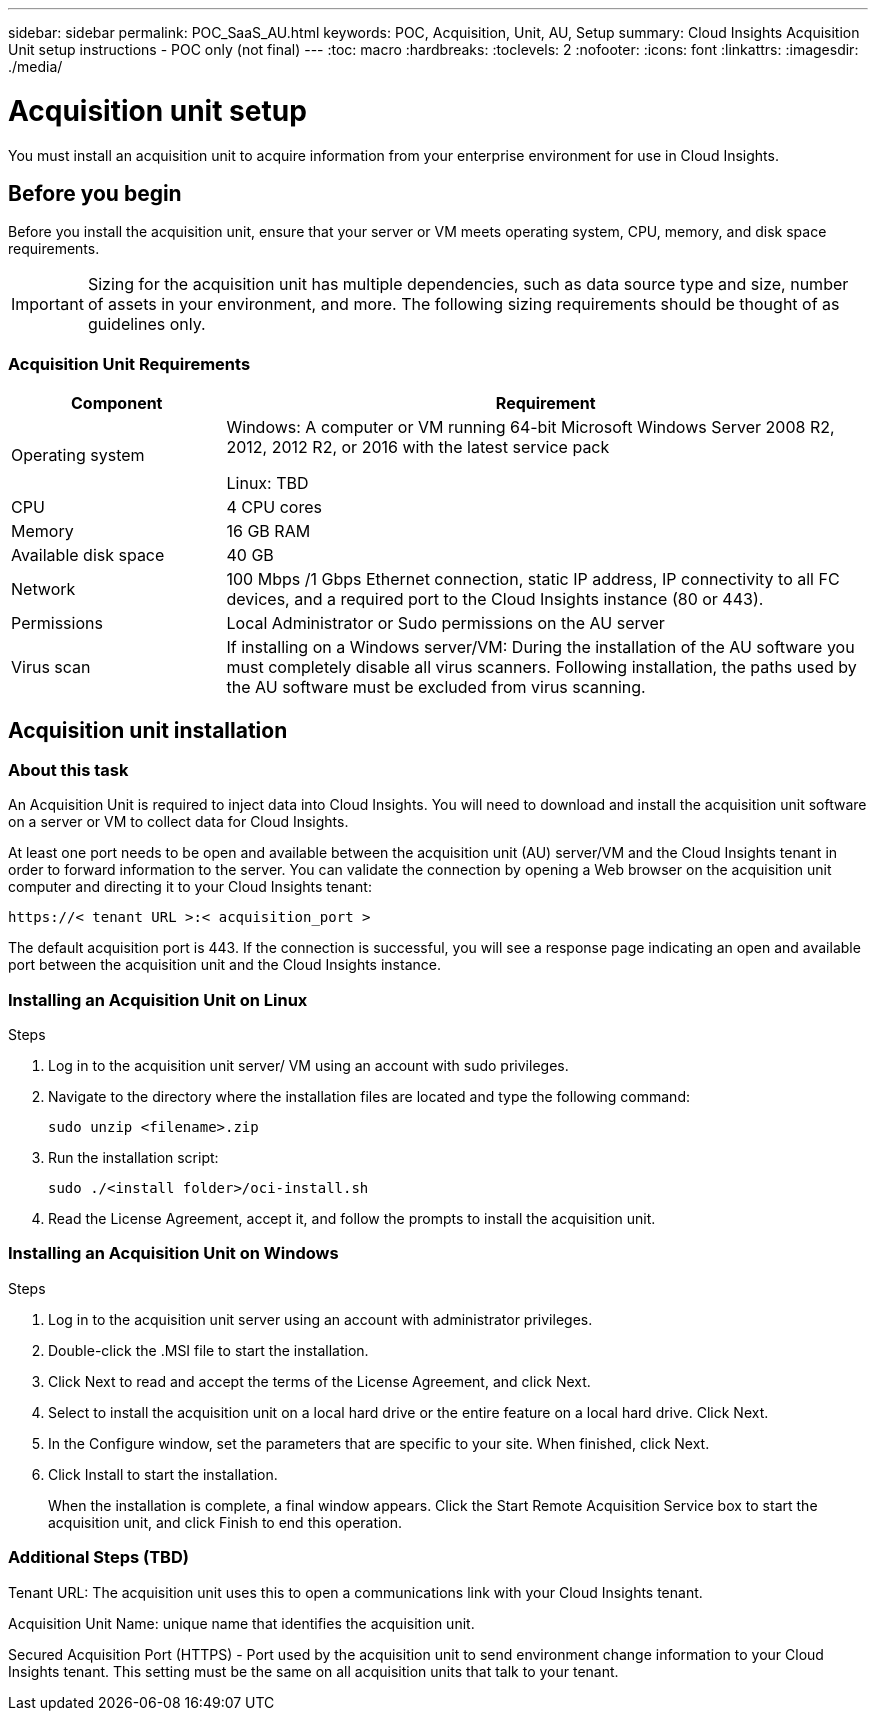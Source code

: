 ---
sidebar: sidebar
permalink: POC_SaaS_AU.html
keywords: POC, Acquisition, Unit, AU, Setup
summary: Cloud Insights Acquisition Unit setup instructions - POC only (not final)
---
:toc: macro
:hardbreaks:
:toclevels: 2
:nofooter:
:icons: font
:linkattrs:
:imagesdir: ./media/

= Acquisition unit setup

[.lead]
You must install an acquisition unit to acquire information from your enterprise environment for use in Cloud Insights.

toc::[]

== Before you begin

Before you install the acquisition unit, ensure that your server or VM meets operating system, CPU, memory, and disk space requirements.

IMPORTANT: Sizing for the acquisition unit has multiple dependencies, such as data source type and size, number of assets in your environment, and more. The following sizing requirements should be thought of as guidelines only.

=== Acquisition Unit Requirements

[cols=2*,options="header",cols="25,75"]
|===
|Component
|Requirement
|Operating system
|Windows: A computer or VM running 64-bit Microsoft Windows Server 2008 R2, 2012, 2012 R2, or 2016 with the latest service pack

Linux: TBD
|CPU
|4 CPU cores
|Memory
|16 GB RAM
|Available disk space
|40 GB
|Network
|100 Mbps /1 Gbps Ethernet connection, static IP address, IP connectivity to all FC devices, and a required port to the Cloud Insights instance (80 or 443).
|Permissions
|Local Administrator or Sudo permissions on the AU server
|Virus scan
|If installing on a Windows server/VM: During the installation of the AU software you must completely disable all virus scanners. Following installation, the paths used by the AU software must be excluded from virus scanning.
|===

== Acquisition unit installation
=== About this task
An Acquisition Unit is required to inject data into Cloud Insights. You will need to download and install the acquisition unit software on a server or VM to collect data for Cloud Insights.


At least one port needs to be open and available between the acquisition unit (AU) server/VM and the Cloud Insights tenant in order to forward information to the server. You can validate the connection by opening a Web browser on the acquisition unit computer and directing it to your Cloud Insights tenant:

 https://< tenant URL >:< acquisition_port >

The default acquisition port is 443. If the connection is successful, you will see a response page indicating an open and available port between the acquisition unit and the Cloud Insights instance.

=== Installing an Acquisition Unit on Linux

.Steps
. Log in to the acquisition unit server/ VM using an account with sudo privileges.
. Navigate to the directory where the installation files are located and type the following command:
+
 sudo unzip <filename>.zip

. Run the installation script:
+
 sudo ./<install folder>/oci-install.sh

. Read the License Agreement, accept it, and follow the prompts to install the acquisition unit.

=== Installing an Acquisition Unit on Windows
.Steps
. Log in to the acquisition unit server using an account with administrator privileges.
. Double-click the .MSI file to start the installation.
. Click Next to read and accept the terms of the License Agreement, and click Next.
. Select to install the acquisition unit on a local hard drive or the entire feature on a local hard drive. Click Next.
. In the Configure window, set the parameters that are specific to your site. When finished, click Next.
. Click Install to start the installation.
+
When the installation is complete, a final window appears. Click the Start Remote Acquisition Service box to start the acquisition unit, and click Finish to end this operation.

=== Additional Steps (TBD)
Tenant URL: The acquisition unit uses this to open a communications link with your Cloud Insights tenant.

Acquisition Unit Name: unique name that identifies the acquisition unit.

Secured Acquisition Port (HTTPS) - Port used by the acquisition unit to send environment change information to your Cloud Insights tenant. This setting must be the same on all acquisition units that talk to your tenant.
